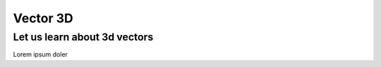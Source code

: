 Vector 3D
==========================

Let us learn about 3d vectors
---------------------------------------

Lorem ipsum doler